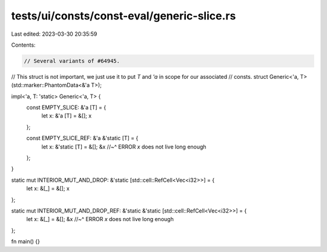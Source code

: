 tests/ui/consts/const-eval/generic-slice.rs
===========================================

Last edited: 2023-03-30 20:35:59

Contents:

.. code-block:: rs

    // Several variants of #64945.

// This struct is not important, we just use it to put `T` and `'a` in scope for our associated
// consts.
struct Generic<'a, T>(std::marker::PhantomData<&'a T>);

impl<'a, T: 'static> Generic<'a, T> {
    const EMPTY_SLICE: &'a [T] = {
        let x: &'a [T] = &[];
        x
    };

    const EMPTY_SLICE_REF: &'a &'static [T] = {
        let x: &'static [T] = &[];
        &x
        //~^ ERROR `x` does not live long enough
    };
}

static mut INTERIOR_MUT_AND_DROP: &'static [std::cell::RefCell<Vec<i32>>] = {
    let x: &[_] = &[];
    x
};

static mut INTERIOR_MUT_AND_DROP_REF: &'static &'static [std::cell::RefCell<Vec<i32>>] = {
    let x: &[_] = &[];
    &x
    //~^ ERROR `x` does not live long enough
};

fn main() {}


